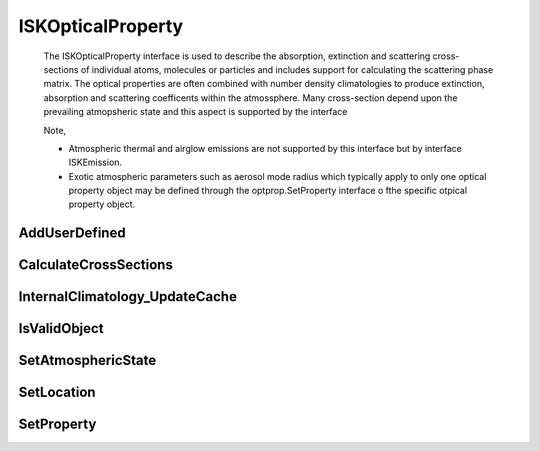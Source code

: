 .. _ISKOpticalProperty:

******************
ISKOpticalProperty
******************
   The ISKOpticalProperty interface is used to describe the absorption,
   extinction and scattering cross-sections of individual atoms, molecules or particles and includes
   support for calculating the scattering phase matrix. The optical properties are often combined
   with number density climatologies to produce extinction, absorption and scattering coefficents within the atmossphere. Many cross-section
   depend upon the prevailing atmopsheric state and this aspect is supported by the interface

   Note,
   
   * Atmospheric thermal and airglow emissions are not supported by this interface but by interface ISKEmission. 
   * Exotic atmospheric parameters such as aerosol mode radius which typically apply to only one optical property object may be defined through the optprop.SetProperty interface o fthe specific otpical property object.

.. py:class:: ISKOpticalProperty(name)
   The ISKOpticalProperty constructor.

   :param str name:
      The name of the optical property to be created. The name must correspond to
      an installed sasktranif optical property. If no name is provided then a blank
      ISKOpticalProperty is created. This blank value can be useful for updating
      climatologies with ISKEngine method :meth:`~ISKEngine.AddSpecies`

AddUserDefined
^^^^^^^^^^^^^^
.. py:method:: ISKOpticalProperty.AddUserDefined( species, location) -> value

  A method to set user-supplied, custom cross-section data.  This method is only
  supported by optical property object USERDEFINED_TABLES. The object allows you to tabulate
  cross-section as a function of temperature and wavelength, similar to many UV/Visible cross-sections databases.
  By default::

     ok = userdefined_optprop.AddUserDefined( temperatures, wavelen_nm, crosssection) -> ok

  :param double temperature:
     The temperature in Kelvins to be associated with this cross-section data.

  :param array wavelen_nm:
     The array of wavelengths in nanometers of the cross-section data.

  :param array crosssection
     The array of cross-section data. Cross-sections must be provided as cm2 per atom/molecule/”average particle”.

  :param bool ok:
     returns true if successful

  :return: returns true if successful


CalculateCrossSections
^^^^^^^^^^^^^^^^^^^^^^

.. py:method:: ISKOpticalProperty.CalculateCrossSections(wavenumber)->(ok, absxs, extxs, scatxs)

  Calculates the absorption, extinction and scattering cross-sections of one atom, molecule
  or “average” particle of the optical property object at the wavenumber. The cross-sectional areas are returned
  as cm2/particle. Users can set the location at which the cross-section is required with a prior call to
  SetAtmosphericState.

  This method will calculates cross-sections for either a single scalar wavenumber or for an array of wavenumbers which must
  be in ascending wave-number order. The python and matlab code identifies if the incoming wavenumber is an array or not.

  The incoming wavenumber is currently ambiguous as it refers to vacuum for some optical property objects
  and to air at STP for others. We know this is an issue and we will address it in the future. As a
  rule of thumb the UV/Visible optical property objects usually report cross-sections at STP
  while HITRAN and IR optical property objects report cross-section in vacuum::

     ok,absxs, extxs, scatxs = optprop.CalculateCrossSections( wavenumber )

  :param double wavenumber:
     The scalar or ascending array of wavenumber (cm-1) at which the cross-sections are required. As discussed above the wavenumber may refer to
     air at STP or vacuum depending upon context.

  :param double absxs:
     Returns the absorption cross-section in cm2/(atom-molecule-particle) for the corresponding wavenumbers. May be NaN if there were errors.

  :param double extxs:
     Returns the extinction cross-section in cm2/(atom-molecule-particle) for the corresponding wavenumbers. May be NaN if there were errors.

  :param double scatxs:
     Returns the scattering cross-section in cm2/(atom-molecule-particle) for the corresponding wavenumbers. May be NaN if there were errors.

  :param bool ok:
     returns true if successful

  :return: returns the 4 element list [ok, absxs, extxs, scatxs]

InternalClimatology_UpdateCache
^^^^^^^^^^^^^^^^^^^^^^^^^^^^^^^
.. py:method:: ISKOpticalProperty.InternalClimatology_UpdateCache( location )

    This is a speciality function that most users will not need to use. Updates the caches of any internal
    climatologies used by the optical property object. For example, ice and aerosol optical properties store
    internal climatologies of particle size distribution, typically mode radius and mode width. This method
    reloads the internal caches of the internal climatologies::

        ok = optprop.InternalClimatology_UpdateCache (location );

    :param GEODETIC_INSTANT location:
         The location of the new cache. GEODETIC_INSTANT is a 4 element array [latitude, longitude, height_meters, mjd]. Latitude
         and longitude are geodetic coordinates in degrees, height_meters is height above sea-level in meters and mjd is Modified
         Julian Date expressed in days.

    :param bool ok:
        Returns true if successful.

    :return: returns true if successful
   
IsValidObject
^^^^^^^^^^^^^
.. py:method:: ISKOpticalProperty.IsValidObject() -> ok
    :noindex:

    Used to identify if the underlying C++ optical property is properly created.
    The function is primarily intended for internal usage::

         ok = climate.IsValidObject();

    :param boolean ok:
         The return value, true if the underlying C++ object is properly constructed otherwise false.

    :return: returns true if successful

SetAtmosphericState
^^^^^^^^^^^^^^^^^^^
.. py:method:: ISKOpticalProperty.SetAtmosphericState( atmosphere ) -> ok

    Sets the ISKClimatology object that will be used as the background atmosphere in
    subsequent calls to :meth:`~ISKOpticalProperty.CalculateCrossSections`. Many optical property objects need object ``atmosphere`` to
    support atmospheric temperature and several need atmospheric pressure; in prinicple the list of required parameters is unlimited but in
    practice we have not yet encountered a need for anything other than **P** and **T**. However, in the final analysis it is the callers
    responsibility to ensure that the background atmospheric climatology supports all the parameters needed by the optical property object
    (you should see warnings if problems occur).

    It is the responsibility of the calling code to ensure the cache of the ``atmosphere`` object has been previously loaded with a call to
    UpdateCache before :meth:`~ISKOpticalProperty.SetLocation` or :meth:`~ISKOpticalProperty.CalculateCrossSections` are invoked. Note that
    :class:`ISKEngine` objects make these calls for the user. Optical property objects avoid invocations of :meth:`~ISKOpticalProperty.UpdateCache`
    for reasons of speed and efficiency and only call :meth:`~ISKOpticalProperty.GetParameter`::

            ok = optprop.SetAtmosphericState ( atmosphere )

    :param ISKClimatology atmosphere:
     The ISKClimatology object used to calculate atmospheric state parameters by the optical property object on subsequent calls to CalculateCrossSection.
     The ISKClimatology object will typically support calculation of pressure and temperature.

    :return: returns true if successful
      
   
SetLocation
^^^^^^^^^^^
.. py:method:: ISKOpticalProperty.SetLocation( location )

      Sets the location in the atmosphere for subsequent cross section calculations. This normally translates to the location used in
      the background atmosphere, see :meth:`ISKOpticalProperty.SetAtmopshericState`, to calculate **P** and **T**. Note that
      :class:`ISKEngine` objects make this call for the user::

         ok = optprop.SetLocation ( location )

      :param Tuple[lat,lng,heightm, mjd] location:
         The location and time in the atmosphere used to perform the next cross-section calculation. The location is a 4 element array [latitude, longitude, height_meters, mjd].
         Latitude and longitude are geodetic coordinates in degrees, height_meters is height above sea-level in meters and mjd is Modified Julian Date expressed in days.

      :return: returns true if successful

SetProperty
^^^^^^^^^^^
.. py:method:: ISKOpticalProperty.SetProperty( propertyname, value) -> ok
       :noindex:

      Set custom properties of the optical property object. The user must refer to
      documentation about the specific optical property object to see what properties it supports::

         ok = optprop.SetProperty(propertyname, value)

      :param string propertyname:
         The name of the custom property to be modified.

      :param double/array/object value:
         The new value of the property. The value must be a scalar double, array of doubles or a SasktranIF object

      :return: returns true if successful

